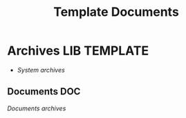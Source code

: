 #+TITLE: Template  Documents
#+DESCRIPTION: Description for archive here
#+OPTIONS: ^:nil

* Archives :LIB:TEMPLATE:
- /System archives/
** Documents :DOC:
/Documents archives/
